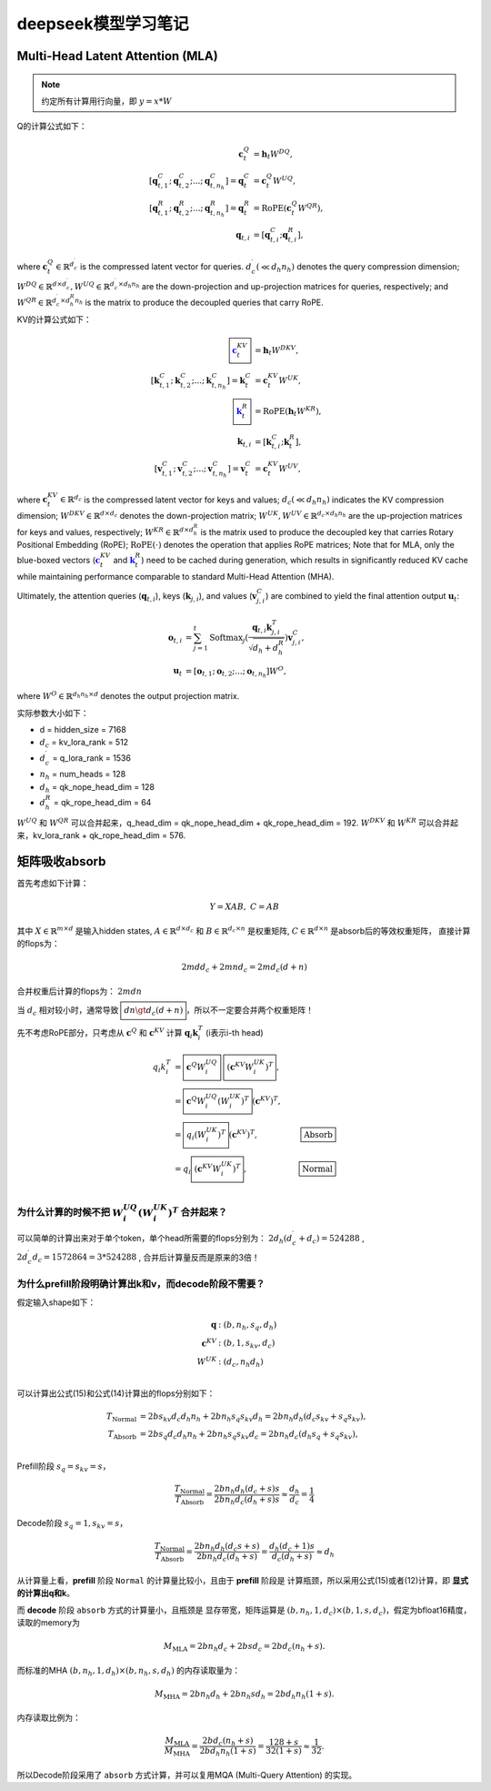**********************
deepseek模型学习笔记
**********************

.. figure:: /_static/images/deepseek_arch.png

Multi-Head Latent Attention (MLA)
====================================

.. note::

   约定所有计算用行向量，即 :math:`y = x * W`

Q的计算公式如下：

.. math::
    \begin{align}
    \mathbf{c}_{t}^{Q} &= \mathbf{h}_{t} W^{DQ}, \\
    [\mathbf{q}_{t, 1}^{C};\mathbf{q}_{t, 2}^{C};...;\mathbf{q}_{t, n_{h}}^{C}] = \mathbf{q}_{t}^{C} &= \mathbf{c}_{t}^{Q} W^{UQ}, \\
    [\mathbf{q}_{t, 1}^{R};\mathbf{q}_{t, 2}^{R};...;\mathbf{q}_{t, n_{h}}^{R}] = \mathbf{q}_{t}^{R} &= \operatorname{RoPE}(\mathbf{c}_{t}^{Q} {W^{QR}}), \\
    \mathbf{q}_{t, i} &= [\mathbf{q}_{t, i}^{C}; \mathbf{q}_{t, i}^{R}],
    \end{align}

where :math:`\mathbf{c}_{t}^{Q} \in \mathbb{R}^{d_c^{\prime}}` is the compressed latent vector for queries.
:math:`d_c^{\prime} (\ll d_h n_h)` denotes the query compression dimension;
:math:`W^{DQ} \in \mathbb{R}^{d \times d_c^{\prime}}, W^{UQ} \in \mathbb{R}^{d_c^{\prime} \times d_h n_h}` are the down-projection and up-projection matrices for queries, respectively;
and :math:`W^{QR} \in \mathbb{R}^{d_c^{\prime} \times d_h^R n_h}` is the matrix to produce the decoupled queries that carry RoPE.


KV的计算公式如下：

.. math::
    \begin{align}
    \boxed{\color{blue} \mathbf{c}_{t}^{KV}} &= \mathbf{h}_{t} W^{DKV}, \\
    [\mathbf{k}_{t, 1}^{C};\mathbf{k}_{t, 2}^{C};...;\mathbf{k}_{t, n_{h}}^{C}] = \mathbf{k}_{t}^{C} &= \mathbf{c}_{t}^{KV} W^{UK}, \\
    \boxed{\color{blue}\mathbf{k}_{t}^{R}} &= \operatorname{RoPE}(\mathbf{h}_{t} {W^{KR}}), \\
    \mathbf{k}_{t, i} &= [\mathbf{k}_{t, i}^{C}; \mathbf{k}_{t}^{R}], \\
    [\mathbf{v}_{t, 1}^{C};\mathbf{v}_{t, 2}^{C};...;\mathbf{v}_{t, n_{h}}^{C}] = \mathbf{v}_{t}^{C} &= \mathbf{c}_{t}^{KV} W^{UV},
    \end{align}


where :math:`\mathbf{c}_{t}^{KV} \in \mathbb{R}^{d_c}` is the compressed latent vector for keys and values;
:math:`d_c (\ll d_h n_h)` indicates the KV compression dimension;
:math:`W^{DKV} \in \mathbb{R}^{d \times d_c}` denotes the down-projection matrix;
:math:`W^{UK},W^{UV} \in \mathbb{R}^{d_c \times d_h n_h}` are the up-projection matrices for keys and values, respectively;
:math:`W^{KR} \in \mathbb{R}^{d \times d_h^R}` is the matrix used to produce the decoupled key that carries Rotary Positional Embedding (RoPE);
:math:`\operatorname{RoPE}(\cdot)` denotes the operation that applies RoPE matrices;
Note that for MLA, only the blue-boxed vectors (:math:`\color{blue} \mathbf{c}_{t}^{KV}` and :math:`\color{blue}\mathbf{k}_{t}^{R}`) need to be cached during generation,
which results in significantly reduced KV cache while maintaining performance comparable to standard Multi-Head Attention (MHA).

Ultimately, the attention queries (:math:`\mathbf{q}_{t, i}`), keys (:math:`\mathbf{k}_{j, i}`), and values (:math:`\mathbf{v}_{j, i}^{C}`) are combined to yield the final attention output :math:`\mathbf{u}_{t}`:

.. math::
    \begin{align}
        \mathbf{o}_{t, i} &= \sum_{j=1}^{t} \operatorname{Softmax}_j(\frac{\mathbf{q}_{t, i} \mathbf{k}^T_{j, i}}{\sqrt{d_{h} + d_{h}^{R}}}) \mathbf{v}_{j, i}^{C}, \\
        \mathbf{u}_{t} &= [\mathbf{o}_{t, 1};\mathbf{o}_{t, 2};...;\mathbf{o}_{t, n_{h}}] W^{O},
    \end{align}

where :math:`W^{O} \in \mathbb{R}^{d_h n_h \times d}` denotes the output projection matrix.


实际参数大小如下：

* d = hidden_size = 7168
* :math:`d_c` = kv_lora_rank = 512
* :math:`d_c^{\prime}` = q_lora_rank = 1536
* :math:`n_h` = num_heads = 128
* :math:`d_h` = qk_nope_head_dim = 128
* :math:`d_h^R` = qk_rope_head_dim = 64

:math:`W^{UQ}` 和 :math:`W^{QR}` 可以合并起来，q_head_dim = qk_nope_head_dim + qk_rope_head_dim  = 192.
:math:`W^{DKV}` 和 :math:`W^{KR}` 可以合并起来，kv_lora_rank + qk_rope_head_dim  = 576.


矩阵吸收absorb
=================

首先考虑如下计算：

.. math::
    Y = X A B, \; C = A B

其中 :math:`X\in \mathbb{R}^{m\times d}` 是输入hidden states, :math:`A \in \mathbb{R}^{d \times d_c}` 和 :math:`B \in \mathbb{R}^{d_c \times n}` 是权重矩阵,
:math:`C\in \mathbb{R}^{d \times n}` 是absorb后的等效权重矩阵， 直接计算的flops为：

.. math::
    2 m d d_c + 2 m n d_c = 2 m d_c (d + n)

合并权重后计算的flops为： :math:`2 m d n`

当 :math:`d_c` 相对较小时，通常导致 :math:`\boxed{d n \gt d_c (d + n)}`，所以不一定要合并两个权重矩阵！


先不考虑RoPE部分，只考虑从 :math:`\mathbf{c}^Q` 和 :math:`\mathbf{c}^{KV}` 计算 :math:`\mathbf{q}_i \mathbf{k}_i^T` (i表示i-th head)

.. math::
    \begin{align}
    q_i k_i^T &= \boxed{\mathbf{c}^{Q} W^{UQ}_i} \; \boxed{(\mathbf{c}^{KV} W^{UK}_i)^T}, \\
              &= \boxed{\mathbf{c}^{Q} W^{UQ}_i (W^{UK}_i)^T} (\mathbf{c}^{KV})^T, & \\
              &= \boxed{q_i (W^{UK}_i)^T} (\mathbf{c}^{KV})^T,  & \boxed{\textrm{Absorb}} \\
              &= q_i \boxed{(\mathbf{c}^{KV} W^{UK}_i)^T},  & \boxed{\textrm{Normal}} \\
    \end{align}


为什么计算的时候不把 :math:`W^{UQ}_i  (W^{UK}_i)^T` 合并起来？
------------------------------------------------------------

可以简单的计算出来对于单个token，单个head所需要的flops分别为： :math:`2 d_h (d_c^{\prime} + d_c) = 524288` , :math:`2 d_c^{\prime} d_c = 1572864 = 3 * 524288` ,
合并后计算量反而是原来的3倍！


为什么prefill阶段明确计算出k和v，而decode阶段不需要？
----------------------------------------------------

假定输入shape如下：

.. math::
    \begin{align*}
    \mathbf{q} &: (b, n_h, s_q, d_h) \\
    \mathbf{c}^{KV} &: (b, 1, s_{kv}, d_c) \\
    W^{UK} &: (d_c, n_h d_h) \\
    \end{align*}

可以计算出公式(15)和公式(14)计算出的flops分别如下：

.. math::
    \begin{align*}
    T_{\textrm{Normal}} &= 2 b s_{kv} d_c d_h n_h + 2 b n_h s_q s_{kv} d_h = 2 b n_h d_h (d_c s_{kv} + s_q s_{kv}), \\
    T_{\textrm{Absorb}} &= 2 b s_q d_c d_h n_h + 2 b n_h s_q s_{kv} d_c = 2 b n_h d_c (d_h s_q + s_q s_{kv}), \\
    \end{align*}

Prefill阶段 :math:`s_q = s_{kv} = s`，

.. math::
    \frac{T_{\textrm{Normal}}}{T_{\textrm{Absorb}}} = \frac{ 2 b n_h d_h (d_c + s) s}{2 b n_h d_c (d_h + s) s} \approx \frac{d_h}{d_c} = \frac{1}{4}


Decode阶段 :math:`s_q = 1, s_{kv} = s`，

.. math::
    \frac{T_{\textrm{Normal}}}{T_{\textrm{Absorb}}} = \frac{ 2 b n_h d_h (d_c s + s)}{2 b n_h d_c (d_h + s)} = \frac{d_h (d_c + 1) s}{d_c (d_h + s)}
    \approx d_h

从计算量上看，**prefill** 阶段 ``Normal`` 的计算量比较小，且由于 **prefill** 阶段是 ``计算瓶颈``，所以采用公式(15)或者(12)计算，即 **显式的计算出q和k**。

而 **decode** 阶段 ``absorb`` 方式的计算量小，且瓶颈是 ``显存带宽``，矩阵运算是 :math:`(b, n_h, 1, d_c) \times (b, 1, s, d_c)`，假定为bfloat16精度，读取的memory为

.. math::
    M_{\textrm{MLA}} = 2 b n_h d_c + 2 b s d_c = 2 b d_c (n_h + s).

而标准的MHA :math:`(b, n_h, 1, d_h)\times (b, n_h, s, d_h)` 的内存读取量为：

.. math::
    M_{\textrm{MHA}} = 2 b n_h d_h + 2 b n_h s d_h = 2 b d_h n_h (1 + s).

内存读取比例为：

.. math::
    \frac{M_{\textrm{MLA}}}{M_{\textrm{MHA}}} = \frac{2 b d_c (n_h + s)}{2 b d_h n_h (1 + s)} = \frac{128 + s}{ 32 (1 + s)} \approx \frac{1}{32}.

所以Decode阶段采用了 ``absorb`` 方式计算，并可以复用MQA (Multi-Query Attention) 的实现。
